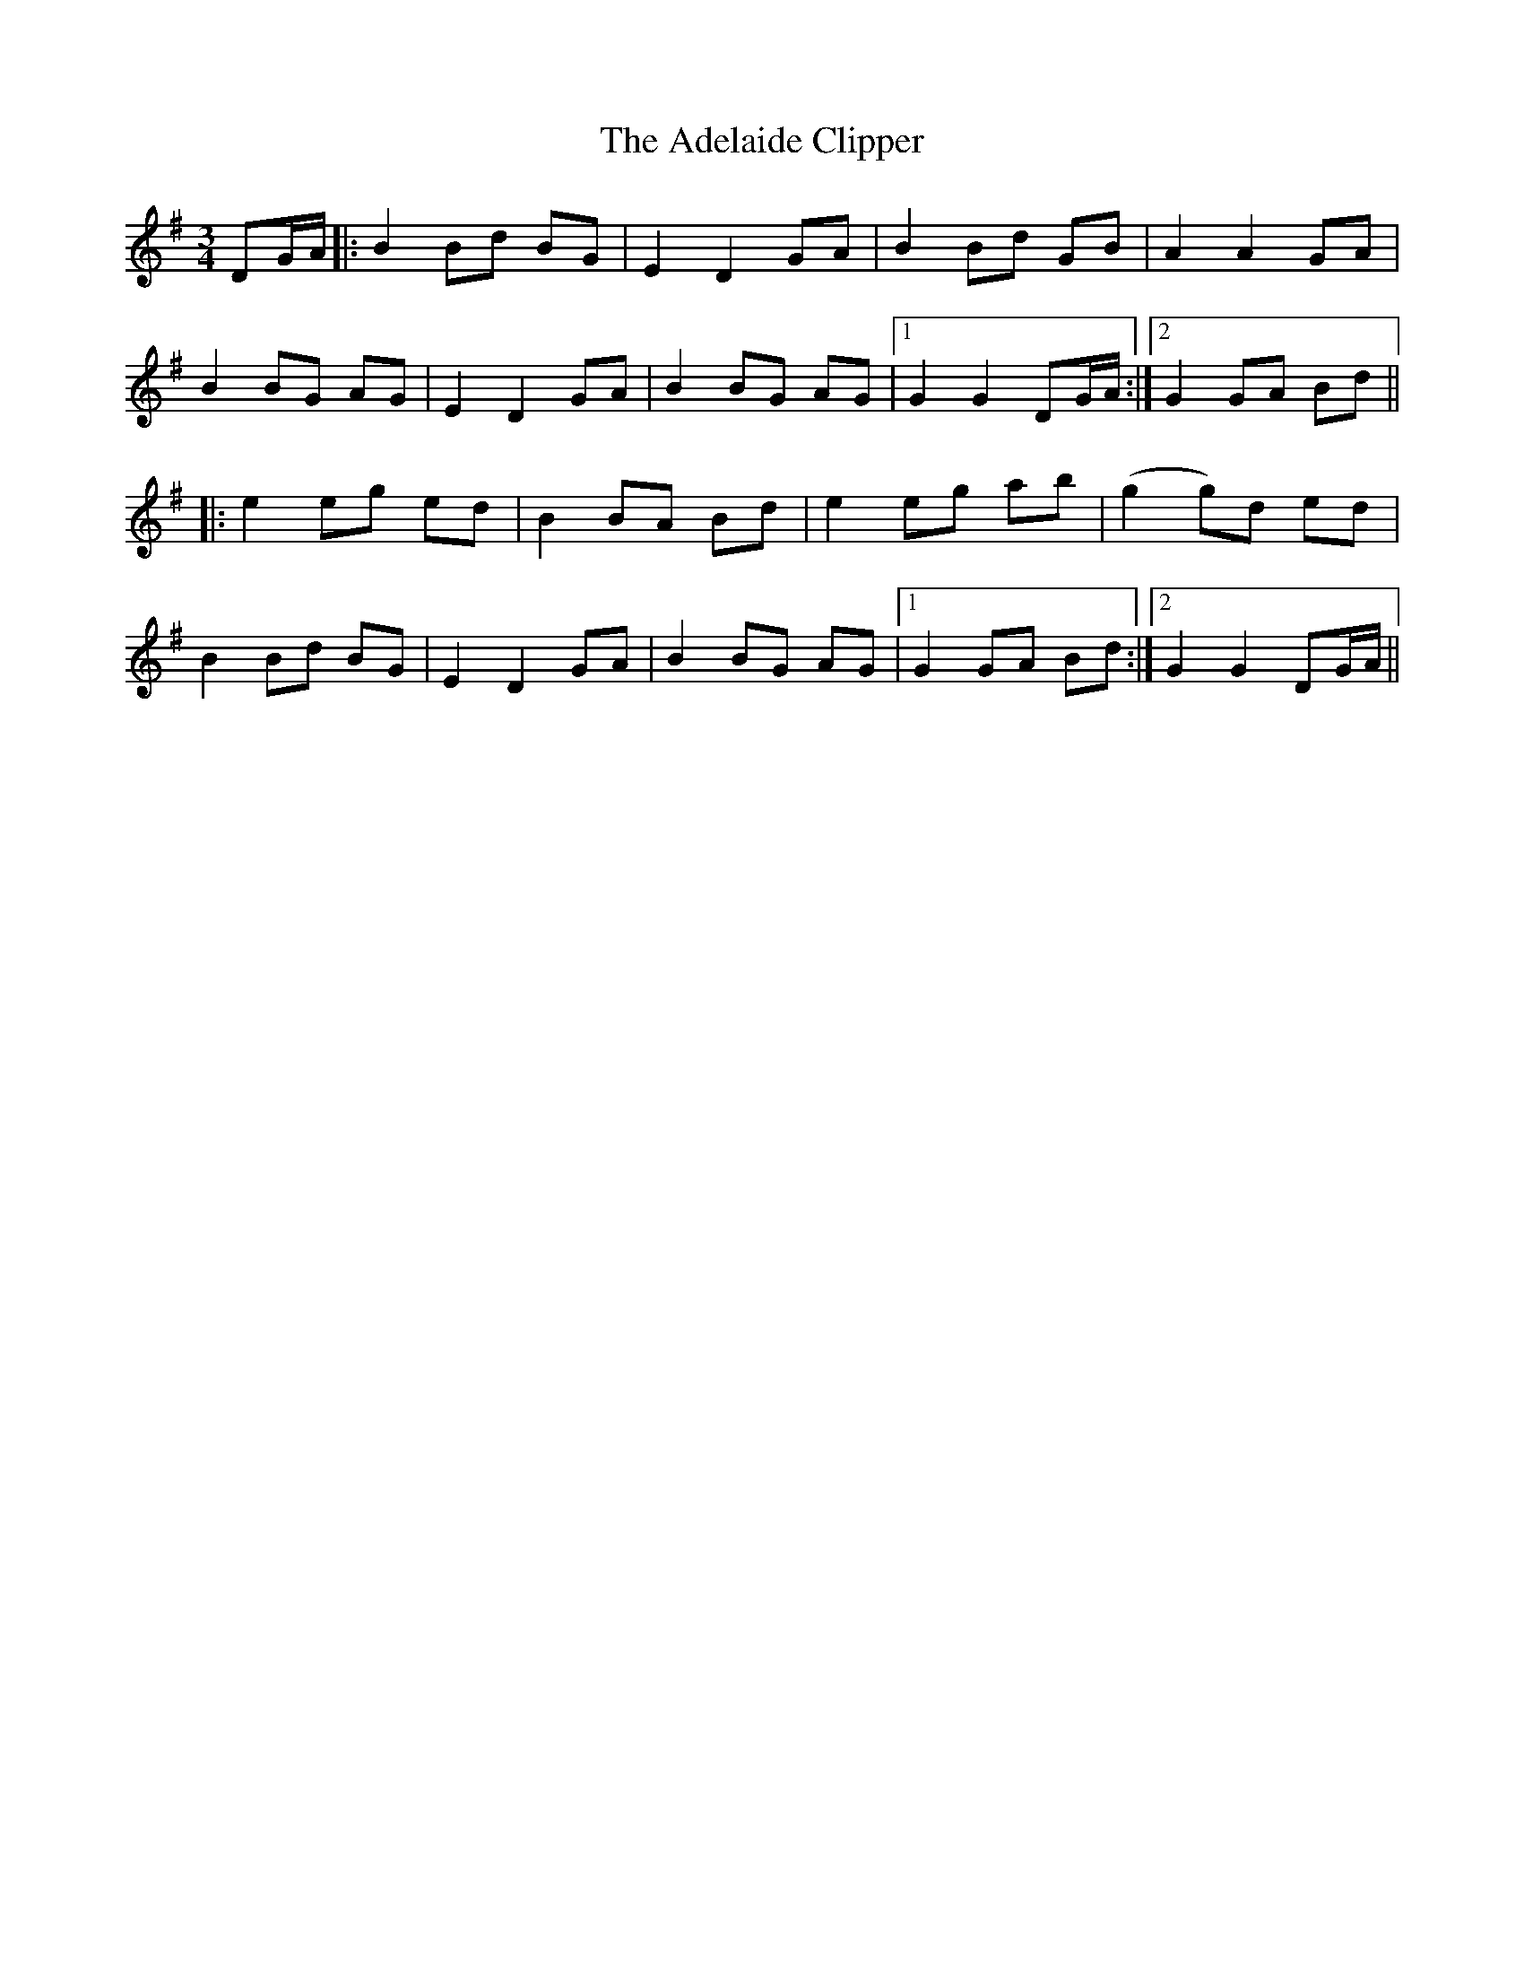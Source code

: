 X: 640
T: Adelaide Clipper, The
R: waltz
M: 3/4
K: Gmajor
DG/A/|:B2 Bd BG|E2 D2 GA|B2 Bd GB|A2 A2 GA|
B2 BG AG|E2 D2 GA|B2 BG AG|1 G2 G2 DG/A/:|2 G2 GA Bd||
|:e2 eg ed|B2 BA Bd|e2 eg ab|(g2 g)d ed|
B2 Bd BG|E2 D2 GA|B2 BG AG|1 G2 GA Bd:|2 G2 G2 DG/A/||

